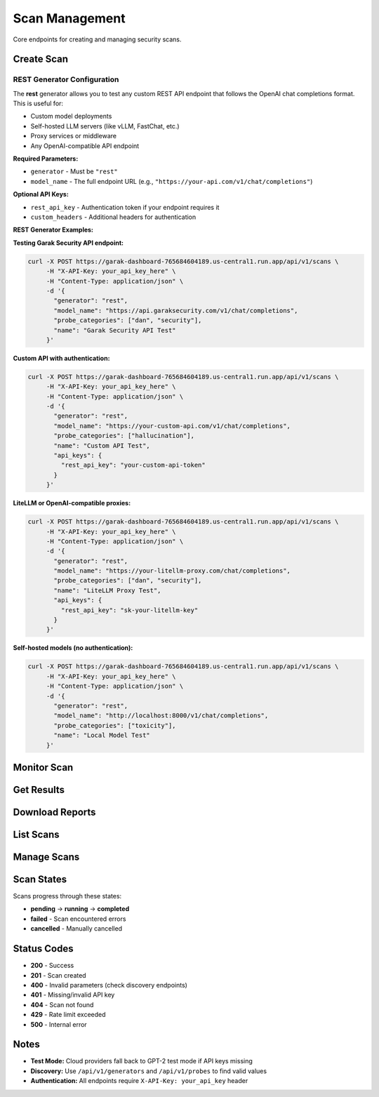 Scan Management
===============

Core endpoints for creating and managing security scans.

Create Scan
-----------

.. http:post:: /api/v1/scans

   Create a new security scan.

   **Rate limit:** 10 scans/minute

   **Headers:**
   
   * ``X-API-Key: your_api_key`` (required)
   * ``Content-Type: application/json``

   **Request Example:**

   .. code-block:: bash

      curl -X POST https://garak-dashboard-765684604189.us-central1.run.app/api/v1/scans \
           -H "X-API-Key: your_api_key_here" \
           -H "Content-Type: application/json" \
           -d '{
             "generator": "openai",
             "model_name": "gpt-3.5-turbo",
             "probe_categories": ["hallucination"],
             "api_keys": {
               "openai_api_key": "sk-your_openai_key"
             },
             "name": "GPT-3.5 Security Test"
           }'

   **Required Fields:**

   * ``generator`` - Model provider (openai, huggingface, anthropic, etc.)
   * ``model_name`` - Specific model to test

   **Optional Fields:**

   * ``probe_categories`` - Categories like ["hallucination", "security"] (default: all)
   * ``probes`` - Specific probe names (overrides categories)
   * ``api_keys`` - Provider API keys (see :doc:`../api-keys-reference` for key names by generator)
   * ``name`` - Scan name
   * ``description`` - Scan description  
   * ``parallel_attempts`` - Parallel attempts 1-10 (default: 1)

   **Response:**

   .. code-block:: json

      {
        "scan_id": "a1b2c3d4-e5f6-7890-abcd-ef1234567890",
        "message": "Scan created successfully",
        "metadata": {
          "name": "GPT-3.5 Security Test", 
          "status": "pending",
          "created_at": "2024-01-15T10:30:00Z",
          "generator": "openai",
          "model_name": "gpt-3.5-turbo"
        }
      }

REST Generator Configuration
~~~~~~~~~~~~~~~~~~~~~~~~~~~~

The **rest** generator allows you to test any custom REST API endpoint that follows the OpenAI chat completions format. This is useful for:

- Custom model deployments
- Self-hosted LLM servers (like vLLM, FastChat, etc.)
- Proxy services or middleware
- Any OpenAI-compatible API endpoint

**Required Parameters:**

* ``generator`` - Must be ``"rest"``
* ``model_name`` - The full endpoint URL (e.g., ``"https://your-api.com/v1/chat/completions"``)

**Optional API Keys:**

* ``rest_api_key`` - Authentication token if your endpoint requires it
* ``custom_headers`` - Additional headers for authentication

**REST Generator Examples:**

**Testing Garak Security API endpoint:**

.. code-block:: bash

   curl -X POST https://garak-dashboard-765684604189.us-central1.run.app/api/v1/scans \
        -H "X-API-Key: your_api_key_here" \
        -H "Content-Type: application/json" \
        -d '{
          "generator": "rest",
          "model_name": "https://api.garaksecurity.com/v1/chat/completions",
          "probe_categories": ["dan", "security"],
          "name": "Garak Security API Test"
        }'

**Custom API with authentication:**

.. code-block:: bash

   curl -X POST https://garak-dashboard-765684604189.us-central1.run.app/api/v1/scans \
        -H "X-API-Key: your_api_key_here" \
        -H "Content-Type: application/json" \
        -d '{
          "generator": "rest",
          "model_name": "https://your-custom-api.com/v1/chat/completions",
          "probe_categories": ["hallucination"],
          "name": "Custom API Test",
          "api_keys": {
            "rest_api_key": "your-custom-api-token"
          }
        }'

**LiteLLM or OpenAI-compatible proxies:**

.. code-block:: bash

   curl -X POST https://garak-dashboard-765684604189.us-central1.run.app/api/v1/scans \
        -H "X-API-Key: your_api_key_here" \
        -H "Content-Type: application/json" \
        -d '{
          "generator": "rest", 
          "model_name": "https://your-litellm-proxy.com/chat/completions",
          "probe_categories": ["dan", "security"],
          "name": "LiteLLM Proxy Test",
          "api_keys": {
            "rest_api_key": "sk-your-litellm-key"
          }
        }'

**Self-hosted models (no authentication):**

.. code-block:: bash

   curl -X POST https://garak-dashboard-765684604189.us-central1.run.app/api/v1/scans \
        -H "X-API-Key: your_api_key_here" \
        -H "Content-Type: application/json" \
        -d '{
          "generator": "rest",
          "model_name": "http://localhost:8000/v1/chat/completions", 
          "probe_categories": ["toxicity"],
          "name": "Local Model Test"
        }'

Monitor Scan
------------

.. http:get:: /api/v1/scans/(str:scan_id)/progress

   Get real-time scan progress with live output.

   **Rate limit:** 500 requests/minute

   .. code-block:: bash

      curl -H "X-API-Key: your_api_key_here" \
           https://garak-dashboard-765684604189.us-central1.run.app/api/v1/scans/{scan_id}/progress

   **Response:**

   .. code-block:: json

      {
        "status": "running",
        "progress": 65,
        "completed": false,
        "elapsed_time": "3m 45s", 
        "time_remaining": "1m 50s",
        "output": "Running probe: misleading.FalseAssertion\nGenerating responses..."
      }

.. http:get:: /api/v1/scans/(str:scan_id)/status

   Get lightweight scan status (for polling).

   **Rate limit:** 300 requests/minute

   **Response:**

   .. code-block:: json

      {
        "scan_id": "a1b2c3d4-e5f6-7890-abcd-ef1234567890", 
        "status": "completed",
        "created_at": "2024-01-15T10:30:00Z",
        "completed_at": "2024-01-15T10:45:30Z"
      }

Get Results
-----------

.. http:get:: /api/v1/scans/(str:scan_id)

   Get complete scan details and results.

   **Rate limit:** 200 requests/minute

   .. code-block:: bash

      curl -H "X-API-Key: your_api_key_here" \
           https://garak-dashboard-765684604189.us-central1.run.app/api/v1/scans/{scan_id}

Download Reports
----------------

.. http:get:: /api/v1/scans/(str:scan_id)/reports/json

   Download JSON report.

   **Rate limit:** 50 requests/minute

   .. code-block:: bash

      curl -H "X-API-Key: your_api_key_here" \
           https://garak-dashboard-765684604189.us-central1.run.app/api/v1/scans/{scan_id}/reports/json \
           -o report.json

.. http:get:: /api/v1/scans/(str:scan_id)/reports/html

   Download HTML report.

   .. code-block:: bash

      curl -H "X-API-Key: your_api_key_here" \
           https://garak-dashboard-765684604189.us-central1.run.app/api/v1/scans/{scan_id}/reports/html \
           -o report.html

List Scans  
----------

.. http:get:: /api/v1/scans

   List your scans with pagination.

   **Rate limit:** 100 requests/minute

   **Query Parameters:**

   * ``page`` - Page number (default: 1)
   * ``per_page`` - Items per page, max 100 (default: 20)
   * ``status`` - Filter by: pending, running, completed, failed

   .. code-block:: bash

      curl -H "X-API-Key: your_api_key_here" \
           "https://garak-dashboard-765684604189.us-central1.run.app/api/v1/scans?status=completed&per_page=50"

Manage Scans
------------

.. http:patch:: /api/v1/scans/(str:scan_id)

   Update scan name/description.

   **Rate limit:** 50 requests/minute

   .. code-block:: bash

      curl -X PATCH -H "X-API-Key: your_api_key_here" \
           -H "Content-Type: application/json" \
           -d '{"name": "Updated scan name"}' \
           https://garak-dashboard-765684604189.us-central1.run.app/api/v1/scans/{scan_id}

.. http:delete:: /api/v1/scans/(str:scan_id)

   Cancel a running scan.

   **Rate limit:** 20 requests/minute

   .. code-block:: bash

      curl -X DELETE -H "X-API-Key: your_api_key_here" \
           https://garak-dashboard-765684604189.us-central1.run.app/api/v1/scans/{scan_id}

   .. note::
      Cancelled scans cannot be restarted.

Scan States
-----------

Scans progress through these states:

* **pending** → **running** → **completed**
* **failed** - Scan encountered errors  
* **cancelled** - Manually cancelled

Status Codes
------------

* **200** - Success
* **201** - Scan created
* **400** - Invalid parameters (check discovery endpoints)
* **401** - Missing/invalid API key
* **404** - Scan not found 
* **429** - Rate limit exceeded
* **500** - Internal error

Notes
-----

* **Test Mode:** Cloud providers fall back to GPT-2 test mode if API keys missing
* **Discovery:** Use ``/api/v1/generators`` and ``/api/v1/probes`` to find valid values
* **Authentication:** All endpoints require ``X-API-Key: your_api_key`` header